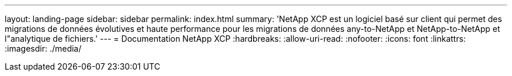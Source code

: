 ---
layout: landing-page 
sidebar: sidebar 
permalink: index.html 
summary: 'NetApp XCP est un logiciel basé sur client qui permet des migrations de données évolutives et haute performance pour les migrations de données any-to-NetApp et NetApp-to-NetApp et l"analytique de fichiers.' 
---
= Documentation NetApp XCP
:hardbreaks:
:allow-uri-read: 
:nofooter: 
:icons: font
:linkattrs: 
:imagesdir: ./media/



